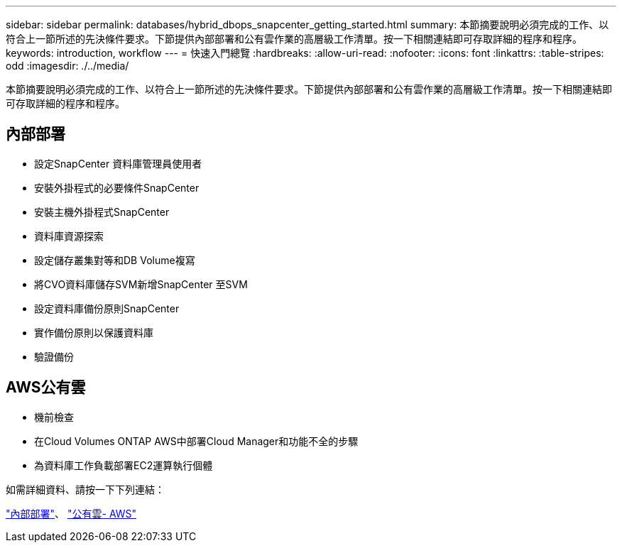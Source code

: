 ---
sidebar: sidebar 
permalink: databases/hybrid_dbops_snapcenter_getting_started.html 
summary: 本節摘要說明必須完成的工作、以符合上一節所述的先決條件要求。下節提供內部部署和公有雲作業的高層級工作清單。按一下相關連結即可存取詳細的程序和程序。 
keywords: introduction, workflow 
---
= 快速入門總覽
:hardbreaks:
:allow-uri-read: 
:nofooter: 
:icons: font
:linkattrs: 
:table-stripes: odd
:imagesdir: ./../media/


[role="lead"]
本節摘要說明必須完成的工作、以符合上一節所述的先決條件要求。下節提供內部部署和公有雲作業的高層級工作清單。按一下相關連結即可存取詳細的程序和程序。



== 內部部署

* 設定SnapCenter 資料庫管理員使用者
* 安裝外掛程式的必要條件SnapCenter
* 安裝主機外掛程式SnapCenter
* 資料庫資源探索
* 設定儲存叢集對等和DB Volume複寫
* 將CVO資料庫儲存SVM新增SnapCenter 至SVM
* 設定資料庫備份原則SnapCenter
* 實作備份原則以保護資料庫
* 驗證備份




== AWS公有雲

* 機前檢查
* 在Cloud Volumes ONTAP AWS中部署Cloud Manager和功能不全的步驟
* 為資料庫工作負載部署EC2運算執行個體


如需詳細資料、請按一下下列連結：

link:hybrid_dbops_snapcenter_getting_started_onprem.html["內部部署"]、 link:hybrid_dbops_snapcenter_getting_started_aws.html["公有雲- AWS"]
